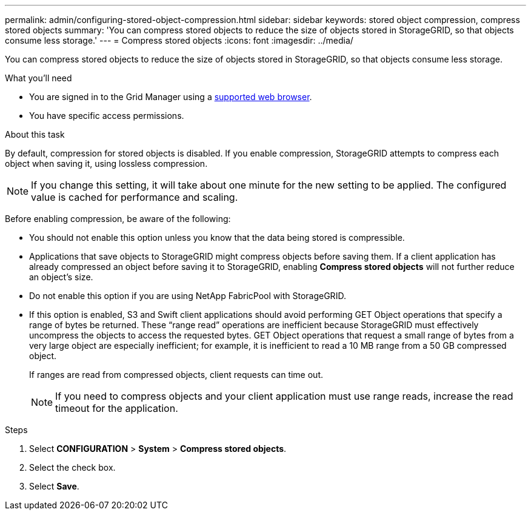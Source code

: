 ---
permalink: admin/configuring-stored-object-compression.html
sidebar: sidebar
keywords: stored object compression, compress stored objects 
summary: 'You can compress stored objects to reduce the size of objects stored in StorageGRID, so that objects consume less storage.'
---
= Compress stored objects
:icons: font
:imagesdir: ../media/

[.lead]
You can compress stored objects to reduce the size of objects stored in StorageGRID, so that objects consume less storage.

.What you'll need
* You are signed in to the Grid Manager using a link:../admin/web-browser-requirements.html[supported web browser].
* You have specific access permissions.

.About this task
By default, compression for stored objects is disabled. If you enable compression, StorageGRID attempts to compress each object when saving it, using lossless compression.

NOTE: If you change this setting, it will take about one minute for the new setting to be applied. The configured value is cached for performance and scaling.

Before enabling compression, be aware of the following:

* You should not enable this option unless you know that the data being stored is compressible.
* Applications that save objects to StorageGRID might compress objects before saving them. If a client application has already compressed an object before saving it to StorageGRID, enabling *Compress stored objects* will not further reduce an object's size.
* Do not enable this option if you are using NetApp FabricPool with StorageGRID.
* If this option is enabled, S3 and Swift client applications should avoid performing GET Object operations that specify a range of bytes be returned. These "`range read`" operations are inefficient because StorageGRID must effectively uncompress the objects to access the requested bytes. GET Object operations that request a small range of bytes from a very large object are especially inefficient; for example, it is inefficient to read a 10 MB range from a 50 GB compressed object.
+
If ranges are read from compressed objects, client requests can time out.
+
NOTE: If you need to compress objects and your client application must use range reads, increase the read timeout for the application.

.Steps


. Select *CONFIGURATION* > *System* > *Compress stored objects*.
. Select the check box.
. Select *Save*.
